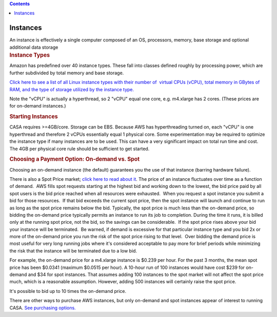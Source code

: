 .. contents::
   :depth: 3
..

.. container::
   :name: viewlet-above-content-title

Instances
=========

.. container::
   :name: viewlet-below-content-title

.. container:: documentDescription description

   An instance is effectively a single computer composed of an OS,
   processors, memory, base storage and optional additional data storage

.. container:: section
   :name: viewlet-above-content-body

.. container:: section
   :name: content-core

   .. container::
      :name: parent-fieldname-text

      .. rubric:: Instance Types
         :name: instance-types

      Amazon has predefined over 40 instance types. These fall into
      classes defined roughly by processing power, which are further
      subdivided by total memory and base storage.

      `Click here to see a list of all Linux instance types with their
      number of  virtual CPUs (vCPU), total memory in GBytes of RAM, and
      the type of storage utilized by the instance
      type. <https://aws.amazon.com/ec2/pricing>`__

      Note the "vCPU" is actually a hyperthread, so 2 "vCPU" equal one
      core, e.g. m4.xlarge has 2 cores. (These prices are for on-demand
      instances.)

      .. rubric:: Starting Instances
         :name: starting-instances

      CASA requires >=4GB/core. Storage can be EBS. Because AWS has
      hyperthreading turned on, each "vCPU" is one hyperthread and
      therefore 2 vCPUs essentially equal 1 physical core. Some
      experimentation may be required to optimize the instance type if
      many instances are to be used. This can have a very significant
      impact on total run time and cost. The 4GB per physical core rule
      should be sufficient to get started.

      .. rubric:: Choosing a Payment Option: On-demand vs. Spot
         :name: choosing-a-payment-option-on-demand-vs.-spot

      Choosing an on-demand instance (the default) guarantees you the
      use of that instance (barring hardware failure).

      There is also a Spot Price market; `click here to read about
      it <https://aws.amazon.com/ec2/spot/pricing/>`__. The price of an
      instance fluctuates over time as a function of demand.  AWS fills
      spot requests starting at the highest bid and working down to the
      lowest, the bid price paid by all spot users is the bid price
      reached when all resources were exhausted.  When you request a
      spot instance you submit a bid for those resources.  If that bid
      exceeds the current spot price, then the spot instance will launch
      and continue to run as long as the spot price remains below the
      bid. Typically, the spot price is much less than the on-demand
      price, so bidding the on-demand price typically permits an
      instance to run its job to completion. During the time it runs, it
      is billed only at the running spot price, not the bid, so the
      savings can be considerable.  If the spot price rises above your
      bid your instance will be terminated.  Be warned, if demand is
      excessive for that particular instance type and you bid 2x or more
      of the on-demand price you run the risk of the spot price rising
      to that level.  Over bidding the demand price is most useful for
      very long running jobs where it's considered acceptable to pay
      more for brief periods while minimizing the risk that the instance
      will be terminated due to a low bid.

      For example, the on-demand price for a m4.xlarge instance is
      $0.239 per hour. For the past 3 months, the mean spot price has
      been $0.0341 (maximum $0.0515 per hour). A 10-hour run of 100
      instances would have cost $239 for on-demand and $34 for spot
      instances. That assumes adding 100 instances to the spot market
      will not affect the spot price much, which is a reasonable
      assumption. However, adding 500 instances will certainly raise the
      spot price.

      It's possible to bid up to 10 times the on-demand price.

      There are other ways to purchase AWS instances, but only on-demand
      and spot instances appear of interest to running CASA. `See
      purchasing
      options. <https://aws.amazon.com/ec2/purchasing-options/>`__

.. container:: section
   :name: viewlet-below-content-body
